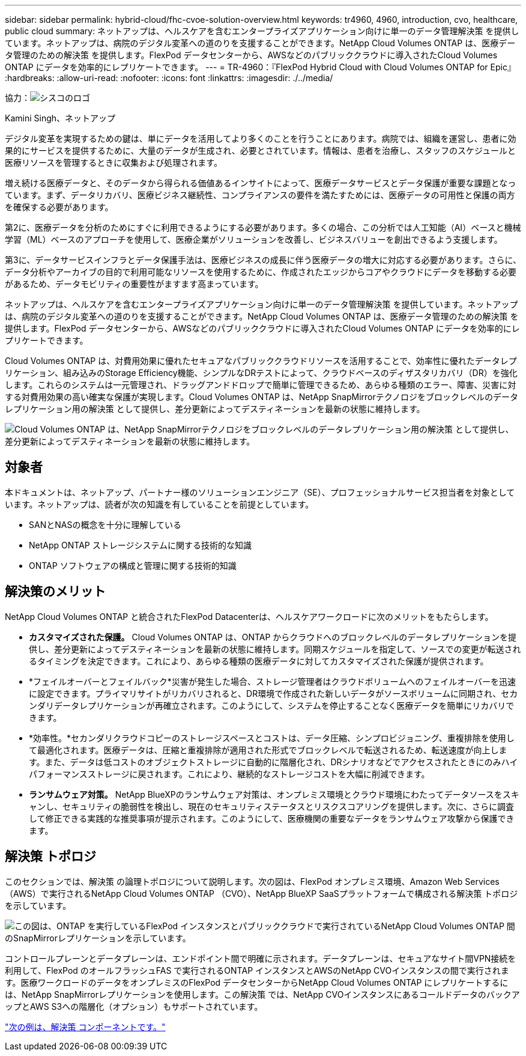---
sidebar: sidebar 
permalink: hybrid-cloud/fhc-cvoe-solution-overview.html 
keywords: tr4960, 4960, introduction, cvo, healthcare, public cloud 
summary: ネットアップは、ヘルスケアを含むエンタープライズアプリケーション向けに単一のデータ管理解決策 を提供しています。ネットアップは、病院のデジタル変革への道のりを支援することができます。NetApp Cloud Volumes ONTAP は、医療データ管理のための解決策 を提供します。FlexPod データセンターから、AWSなどのパブリッククラウドに導入されたCloud Volumes ONTAP にデータを効率的にレプリケートできます。 
---
= TR-4960：『FlexPod Hybrid Cloud with Cloud Volumes ONTAP for Epic』
:hardbreaks:
:allow-uri-read: 
:nofooter: 
:icons: font
:linkattrs: 
:imagesdir: ./../media/


協力：image:cisco logo.png["シスコのロゴ"]

Kamini Singh、ネットアップ

[role="lead"]
デジタル変革を実現するための鍵は、単にデータを活用してより多くのことを行うことにあります。病院では、組織を運営し、患者に効果的にサービスを提供するために、大量のデータが生成され、必要とされています。情報は、患者を治療し、スタッフのスケジュールと医療リソースを管理するときに収集および処理されます。

増え続ける医療データと、そのデータから得られる価値あるインサイトによって、医療データサービスとデータ保護が重要な課題となっています。まず、データリカバリ、医療ビジネス継続性、コンプライアンスの要件を満たすためには、医療データの可用性と保護の両方を確保する必要があります。

第2に、医療データを分析のためにすぐに利用できるようにする必要があります。多くの場合、この分析では人工知能（AI）ベースと機械学習（ML）ベースのアプローチを使用して、医療企業がソリューションを改善し、ビジネスバリューを創出できるよう支援します。

第3に、データサービスインフラとデータ保護手法は、医療ビジネスの成長に伴う医療データの増大に対応する必要があります。さらに、データ分析やアーカイブの目的で利用可能なリソースを使用するために、作成されたエッジからコアやクラウドにデータを移動する必要があるため、データモビリティの重要性がますます高まっています。

ネットアップは、ヘルスケアを含むエンタープライズアプリケーション向けに単一のデータ管理解決策 を提供しています。ネットアップは、病院のデジタル変革への道のりを支援することができます。NetApp Cloud Volumes ONTAP は、医療データ管理のための解決策 を提供します。FlexPod データセンターから、AWSなどのパブリッククラウドに導入されたCloud Volumes ONTAP にデータを効率的にレプリケートできます。

Cloud Volumes ONTAP は、対費用効果に優れたセキュアなパブリッククラウドリソースを活用することで、効率性に優れたデータレプリケーション、組み込みのStorage Efficiency機能、シンプルなDRテストによって、クラウドベースのディザスタリカバリ（DR）を強化します。これらのシステムは一元管理され、ドラッグアンドドロップで簡単に管理できるため、あらゆる種類のエラー、障害、災害に対する対費用効果の高い確実な保護が実現します。Cloud Volumes ONTAP は、NetApp SnapMirrorテクノロジをブロックレベルのデータレプリケーション用の解決策 として提供し、差分更新によってデスティネーションを最新の状態に維持します。

image:fhc-cvoe-image1.jpeg["Cloud Volumes ONTAP は、NetApp SnapMirrorテクノロジをブロックレベルのデータレプリケーション用の解決策 として提供し、差分更新によってデスティネーションを最新の状態に維持します。"]



== 対象者

本ドキュメントは、ネットアップ、パートナー様のソリューションエンジニア（SE）、プロフェッショナルサービス担当者を対象としています。ネットアップは、読者が次の知識を有していることを前提としています。

* SANとNASの概念を十分に理解している
* NetApp ONTAP ストレージシステムに関する技術的な知識
* ONTAP ソフトウェアの構成と管理に関する技術的知識




== 解決策のメリット

NetApp Cloud Volumes ONTAP と統合されたFlexPod Datacenterは、ヘルスケアワークロードに次のメリットをもたらします。

* *カスタマイズされた保護。* Cloud Volumes ONTAP は、ONTAP からクラウドへのブロックレベルのデータレプリケーションを提供し、差分更新によってデスティネーションを最新の状態に維持します。同期スケジュールを指定して、ソースでの変更が転送されるタイミングを決定できます。これにより、あらゆる種類の医療データに対してカスタマイズされた保護が提供されます。
* *フェイルオーバーとフェイルバック*災害が発生した場合、ストレージ管理者はクラウドボリュームへのフェイルオーバーを迅速に設定できます。プライマリサイトがリカバリされると、DR環境で作成された新しいデータがソースボリュームに同期され、セカンダリデータレプリケーションが再確立されます。このようにして、システムを停止することなく医療データを簡単にリカバリできます。
* *効率性。*セカンダリクラウドコピーのストレージスペースとコストは、データ圧縮、シンプロビジョニング、重複排除を使用して最適化されます。医療データは、圧縮と重複排除が適用された形式でブロックレベルで転送されるため、転送速度が向上します。また、データは低コストのオブジェクトストレージに自動的に階層化され、DRシナリオなどでアクセスされたときにのみハイパフォーマンスストレージに戻されます。これにより、継続的なストレージコストを大幅に削減できます。
* *ランサムウェア対策。* NetApp BlueXPのランサムウェア対策は、オンプレミス環境とクラウド環境にわたってデータソースをスキャンし、セキュリティの脆弱性を検出し、現在のセキュリティステータスとリスクスコアリングを提供します。次に、さらに調査して修正できる実践的な推奨事項が提示されます。このようにして、医療機関の重要なデータをランサムウェア攻撃から保護できます。




== 解決策 トポロジ

このセクションでは、解決策 の論理トポロジについて説明します。次の図は、FlexPod オンプレミス環境、Amazon Web Services（AWS）で実行されるNetApp Cloud Volumes ONTAP （CVO）、NetApp BlueXP SaaSプラットフォームで構成される解決策 トポロジを示しています。

image:fhc-cvoe-image2.jpeg["この図は、ONTAP を実行しているFlexPod インスタンスとパブリッククラウドで実行されているNetApp Cloud Volumes ONTAP 間のSnapMirrorレプリケーションを示しています。"]

コントロールプレーンとデータプレーンは、エンドポイント間で明確に示されます。データプレーンは、セキュアなサイト間VPN接続を利用して、FlexPod のオールフラッシュFAS で実行されるONTAP インスタンスとAWSのNetApp CVOインスタンスの間で実行されます。医療ワークロードのデータをオンプレミスのFlexPod データセンターからNetApp Cloud Volumes ONTAP にレプリケートするには、NetApp SnapMirrorレプリケーションを使用します。この解決策 では、NetApp CVOインスタンスにあるコールドデータのバックアップとAWS S3への階層化（オプション）もサポートされています。

link:fhc-cvoe-solution-components.html["次の例は、解決策 コンポーネントです。"]
